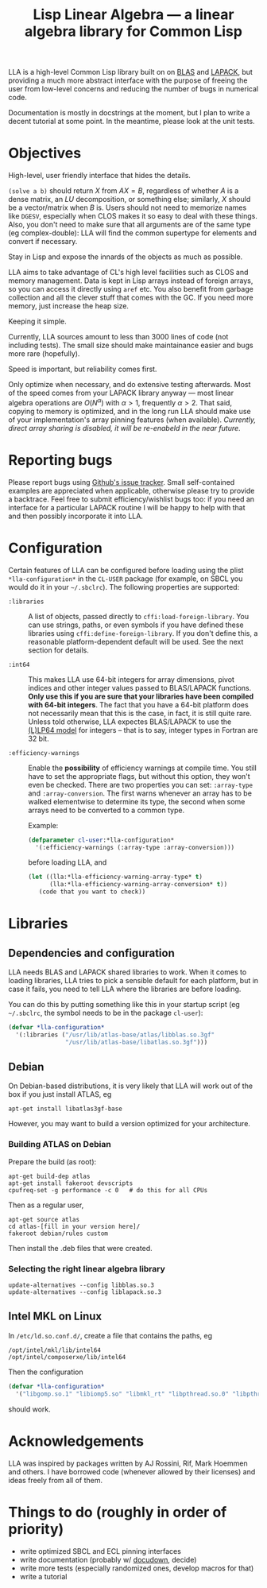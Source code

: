 #+TITLE: Lisp Linear Algebra --- a linear algebra library for Common Lisp
#+OPTIONS:   TeX:t LaTeX:t

LLA is a high-level Common Lisp library built on on [[http://www.netlib.org/blas/][BLAS]] and [[http://www.netlib.org/lapack/][LAPACK]], but providing a much more abstract interface with the purpose of freeing the user from low-level concerns and reducing the number of bugs in numerical code.

Documentation is mostly in docstrings at the moment, but I plan to write a decent tutorial at some point.  In the meantime, please look at the unit tests.

* Objectives

- High-level, user friendly interface that hides the details. ::
=(solve a b)= should return \( X \) from \( AX=B \), regardless of
whether \( A \) is a dense matrix, an \( LU \) decomposition, or something
else; similarly, \( X \) should be a vector/matrix when \( B \) is.
Users should not need to memorize names like =DGESV=, especially when
CLOS makes it so easy to deal with these things.  Also, you don't need
to make sure that all arguments are of the same type (eg
complex-double): LLA will find the common supertype for elements and
convert if necessary.

- Stay in Lisp and expose the innards of the objects as much as possible. ::

LLA aims to take advantage of CL's high level facilities such as CLOS
and memory management.  Data is kept in Lisp arrays instead of foreign
arrays, so you can access it directly using =aref= etc.  You also
benefit from garbage collection and all the clever stuff that comes
with the GC.  If you need more memory, just increase the heap size.

- Keeping it simple. ::

Currently, LLA sources amount to less than 3000 lines of code (not
including tests).  The small size should make maintainance easier and
bugs more rare (hopefully).

- Speed is important, but reliability comes first. ::

Only optimize when necessary, and do extensive testing afterwards.
Most of the speed comes from your LAPACK library anyway --- most
linear algebra operations are \( O(N^\alpha) \) with \( \alpha > 1 \),
frequently \( \alpha > 2 \).  That said, copying to memory is
optimized, and in the long run LLA should make use of your
implementation's array pinning features (when available).
/Currently, direct array sharing is disabled, it will be re-enabeld in the near
future/.


* Reporting bugs

Please report bugs using [[https://github.com/tpapp/lla/issues][Github's issue tracker]].  Small self-contained examples are appreciated when applicable, otherwise please try to provide a backtrace.  Feel free to submit efficiency/wishlist bugs too: if you need an interface for a particular LAPACK routine I will be happy to help with that and then possibly incorporate it into LLA.


* Configuration

Certain features of LLA can be configured before loading using the plist =*lla-configuration*= in the =CL-USER= package (for example, on SBCL you would do it in your =~/.sbclrc=).  The following properties are supported:

- =:libraries= :: A list of objects, passed directly to =cffi:load-foreign-library=.  You can use strings, paths, or even symbols if you have defined these libraries using =cffi:define-foreign-library=.  If you don't define this, a reasonable platform-dependent default will be used.  See the next section for details.

- =:int64= :: This makes LLA use 64-bit integers for array dimensions, pivot indices and other integer values passed to BLAS/LAPACK functions.  *Only use this if you are sure that your libraries have been compiled with 64-bit integers*.  The fact that you have a 64-bit platform does not necessarily mean that this is the case, in fact, it is still quite rare.  Unless told otherwise, LLA expectes BLAS/LAPACK to use the [[http://en.wikipedia.org/wiki/64-bit#64-bit_data_models][(L)LP64 model]] for integers -- that is to say, integer types in Fortran are 32 bit.

- =:efficiency-warnings= :: Enable the *possibility* of efficiency warnings at compile time.  You still have to set the appropriate flags, but without this option, they won't even be checked.  There are two properties you can set: =:array-type= and =:array-conversion=.  The first warns whenever an array has to be walked elementwise to determine its type, the second when some arrays need to be converted to a common type.

  Example:

  #+BEGIN_SRC lisp
  (defparameter cl-user:*lla-configuration*
    '(:efficiency-warnings (:array-type :array-conversion)))
  #+END_SRC

  before loading LLA, and

  #+BEGIN_SRC lisp
  (let ((lla:*lla-efficiency-warning-array-type* t)
        (lla:*lla-efficiency-warning-array-conversion* t))
     (code that you want to check))
  #+END_SRC


* Libraries

** Dependencies and configuration

LLA needs BLAS and LAPACK shared libraries to work.  When it comes to loading libraries, LLA tries to pick a sensible default for each platform, but in case it fails, you need to tell LLA where the libraries are before loading.

You can do this by putting something like this in your startup script (eg =~/.sbclrc=, the symbol needs to be in the package =cl-user=):

#+BEGIN_SRC lisp
(defvar *lla-configuration*
  '(:libraries ("/usr/lib/atlas-base/atlas/libblas.so.3gf"
                "/usr/lib/atlas-base/libatlas.so.3gf")))
#+END_SRC


** Debian

On Debian-based distributions, it is very likely that LLA will work out of the box if you just install ATLAS, eg

#+BEGIN_EXAMPLE
apt-get install libatlas3gf-base
#+END_EXAMPLE

However, you may want to build a version optimized for your architecture.

*** Building ATLAS on Debian

Prepare the build (as root):

#+BEGIN_EXAMPLE
apt-get build-dep atlas
apt-get install fakeroot devscripts
cpufreq-set -g performance -c 0   # do this for all CPUs
#+END_EXAMPLE

Then as a regular user,

#+BEGIN_EXAMPLE
apt-get source atlas
cd atlas-[fill in your version here]/
fakeroot debian/rules custom
#+END_EXAMPLE

Then install the .deb files that were created.


*** Selecting the right linear algebra library

#+BEGIN_EXAMPLE
update-alternatives --config libblas.so.3
update-alternatives --config liblapack.so.3
#+END_EXAMPLE


** Intel MKL on Linux

In =/etc/ld.so.conf.d/=, create a file that contains the paths, eg
#+BEGIN_EXAMPLE
/opt/intel/mkl/lib/intel64
/opt/intel/composerxe/lib/intel64
#+END_EXAMPLE

Then the configuration
#+BEGIN_SRC lisp
(defvar *lla-configuration*
  '("libgomp.so.1" "libiomp5.so" "libmkl_rt" "libpthread.so.0" "libpthread"))
#+END_SRC
should work.


* Acknowledgements

LLA was inspired by packages written by AJ Rossini, Rif, Mark Hoemmen and others.  I have borrowed code (whenever allowed by their licenses) and ideas freely from all of them.


* Things to do (roughly in order of priority)

- write optimized SBCL and ECL pinning interfaces
- write documentation (probably w/ [[http://common-lisp.net/project/docudown/][docudown]], decide)
- write more tests (especially randomized ones, develop macros for that)
- write a tutorial
